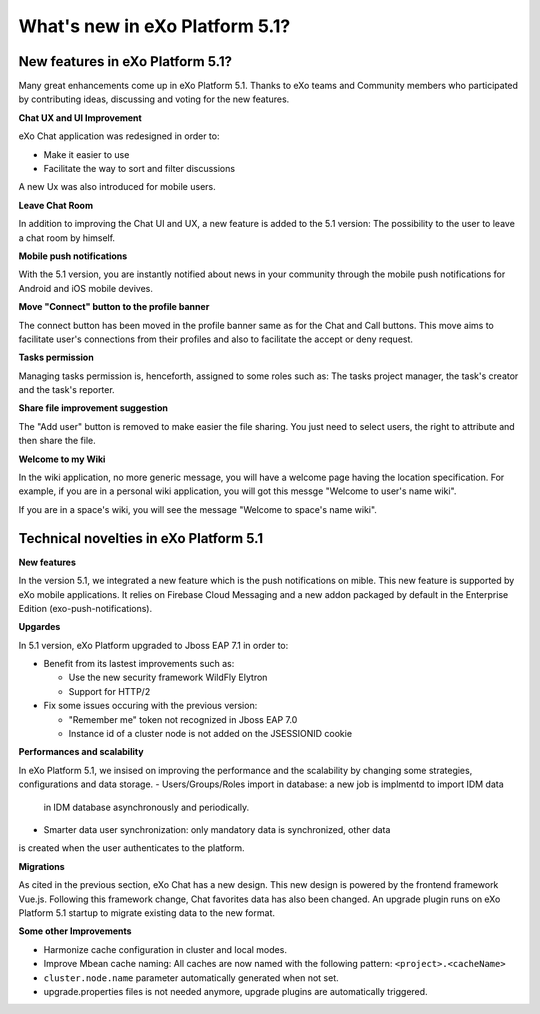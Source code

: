 .. _whatsnew:

#################################
What's new in eXo Platform 5.1?
#################################


.. _FunctionalNovelties:

==================================
New features in eXo Platform 5.1?
==================================

Many great enhancements come up in eXo Platform 5.1. Thanks to eXo teams 
and Community members who participated by contributing ideas, discussing 
and voting for the new features.

**Chat UX and UI Improvement**

eXo Chat application was redesigned in order to:

- Make it easier to use 

- Facilitate the way to sort and filter discussions

A new Ux was also introduced for mobile users.

|image0|

**Leave Chat Room**


In addition to improving the Chat UI and UX, a new feature is added to
the 5.1 version: The possibility to the user to leave a chat room by 
himself.

|image1|

|image2|

**Mobile push notifications**

With the 5.1 version, you are instantly notified about news in your 
community through the mobile push notifications for Android and iOS 
mobile devives.

|image3|

|image4|

**Move "Connect" button to the profile banner**

The connect button has been moved in the profile banner same as for the 
Chat and Call buttons.
This move aims to facilitate user's connections from their profiles and 
also to facilitate the accept or deny request.

|image5|

|image6|

**Tasks permission**

Managing tasks permission is, henceforth, assigned to some roles such as:
The tasks project manager, the task's creator and the task's reporter.

**Share file improvement suggestion**

The "Add user" button is removed to make easier the file sharing. You 
just need to select users, the right to attribute and then share the 
file.

|image7|

**Welcome to my Wiki**

In the wiki application, no more generic message, you will have a 
welcome page having the location specification. For example, if you are 
in a personal wiki application, you will got this messge "Welcome to 
user's name wiki".

|image8|
 
If you are in a space's wiki, you will see the message "Welcome to 
space's name wiki".

|image9|


.. _TechnicalNovelties:

========================================
Technical novelties in eXo Platform 5.1
========================================

**New features**

In the version 5.1, we integrated a new feature which is the push notifications on mible.
This new feature is supported by eXo mobile applications. It relies on Firebase Cloud Messaging 
and a new addon packaged by default in the Enterprise Edition (exo-push-notifications).

**Upgardes**

In 5.1 version, eXo Platform upgraded to Jboss EAP 7.1 in order to:

- Benefit from its lastest improvements such as:

  - Use the new security framework WildFly Elytron

  - Support for HTTP/2

- Fix some issues occuring with the previous version:

  - "Remember me" token not recognized in Jboss EAP 7.0
  
  - Instance id of a cluster node is not added on the JSESSIONID cookie

**Performances and scalability**

In eXo Platform 5.1, we insised on improving the performance and the 
scalability by changing some strategies, configurations and data 
storage.  
- Users/Groups/Roles import in database: a new job is implmentd to import IDM data 
  in IDM database asynchronously and periodically.
  
- Smarter data user synchronization: only mandatory data is synchronized, other data 
is created when the user authenticates to the platform.
  
**Migrations**

As cited in the previous section, eXo Chat has a new design. 
This new design is powered by the frontend framework Vue.js.
Following this framework change, Chat favorites data has also been changed. An upgrade plugin runs 
on eXo Platform 5.1 startup to migrate existing data to the new format.

**Some other Improvements**

- Harmonize cache configuration in cluster and local modes.

- Improve Mbean cache naming: All caches are now named with the following pattern: ``<project>.<cacheName>``

- ``cluster.node.name`` parameter automatically generated when not set.

- upgrade.properties files is not needed anymore, upgrade plugins are automatically triggered.



.. |image0| image:: images/Chat-UI-UX.png
.. |image1| image:: images/Leave-room.png
.. |image2| image:: images/Leave-room-2.png
.. |image3| image:: images/mobile-push1.png
.. |image4| image:: images/mobile-push2.png
.. |image5| image:: images/Connect-button1.png
.. |image6| image:: images/Connect-button2.png
.. |image7| image:: images/Share-file.png
.. |image8| image:: images/usersWiki.png
.. |image9| image:: images/spaceWiki.png

